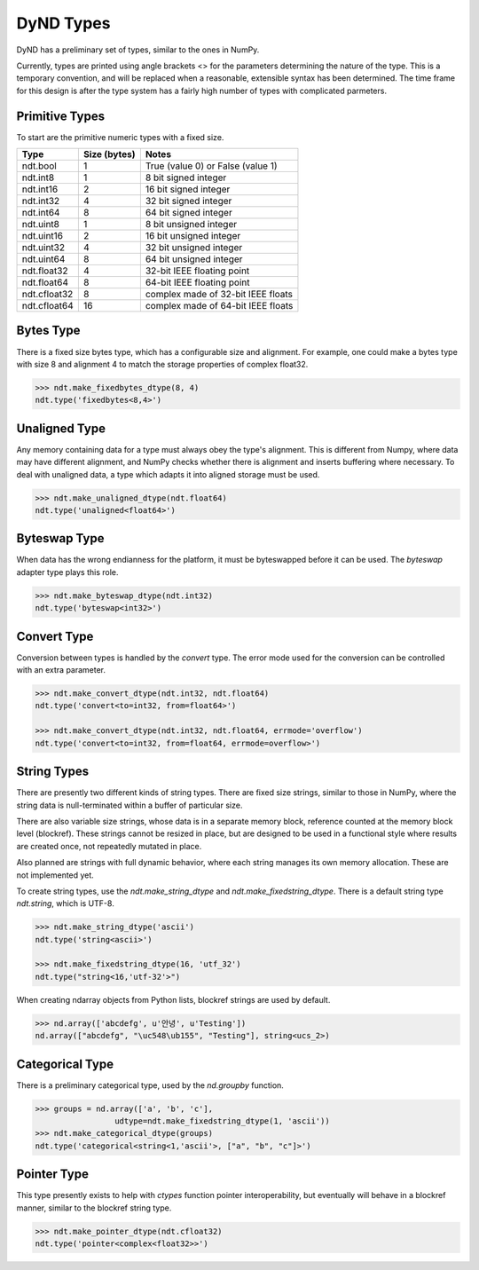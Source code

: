 DyND Types
==========

DyND has a preliminary set of types, similar to the ones
in NumPy.

Currently, types are printed using angle brackets <> for the
parameters determining the nature of the type. This is a temporary
convention, and will be replaced when a reasonable, extensible syntax
has been determined. The time frame for this design is after the type
system has a fairly high number of types with complicated parmeters.

Primitive Types
----------------

To start are the primitive numeric types with a fixed size.

============  =============== =====================================
Type           Size (bytes)    Notes
============  =============== =====================================
ndt.bool       1               True (value 0) or False (value 1)
ndt.int8       1               8 bit signed integer
ndt.int16      2               16 bit signed integer
ndt.int32      4               32 bit signed integer
ndt.int64      8               64 bit signed integer
ndt.uint8      1               8 bit unsigned integer
ndt.uint16     2               16 bit unsigned integer
ndt.uint32     4               32 bit unsigned integer
ndt.uint64     8               64 bit unsigned integer
ndt.float32    4               32-bit IEEE floating point
ndt.float64    8               64-bit IEEE floating point
ndt.cfloat32   8               complex made of 32-bit IEEE floats
ndt.cfloat64   16              complex made of 64-bit IEEE floats
============  =============== =====================================

Bytes Type
----------

There is a fixed size bytes type, which has a configurable size
and alignment. For example, one could make a bytes type with
size 8 and alignment 4 to match the storage properties of complex
float32.

.. code-block:: python

    >>> ndt.make_fixedbytes_dtype(8, 4)
    ndt.type('fixedbytes<8,4>')

Unaligned Type
--------------

Any memory containing data for a type must always obey the type's
alignment. This is different from Numpy, where data may have different
alignment, and NumPy checks whether there is alignment and
inserts buffering where necessary. To deal with unaligned data,
a type which adapts it into aligned storage must be used.

.. code-block:: python

    >>> ndt.make_unaligned_dtype(ndt.float64)
    ndt.type('unaligned<float64>')

Byteswap Type
-------------

When data has the wrong endianness for the platform, it must be
byteswapped before it can be used. The `byteswap` adapter type
plays this role.

.. code-block:: python

    >>> ndt.make_byteswap_dtype(ndt.int32)
    ndt.type('byteswap<int32>')

Convert Type
------------

Conversion between types is handled by the `convert` type. The
error mode used for the conversion can be controlled with an extra
parameter.

.. code-block:: python

    >>> ndt.make_convert_dtype(ndt.int32, ndt.float64)
    ndt.type('convert<to=int32, from=float64>')

    >>> ndt.make_convert_dtype(ndt.int32, ndt.float64, errmode='overflow')
    ndt.type('convert<to=int32, from=float64, errmode=overflow>')


String Types
------------

There are presently two different kinds of string types. There are
fixed size strings, similar to those in NumPy, where the string data
is null-terminated within a buffer of particular size.

There are also variable size strings, whose data is in a separate
memory block, reference counted at the memory block level (blockref).
These strings cannot be resized in place, but are designed to be used
in a functional style where results are created once, not repeatedly
mutated in place.

Also planned are strings with full dynamic behavior, where each string
manages its own memory allocation. These are not implemented yet.

To create string types, use the `ndt.make_string_dtype` and
`ndt.make_fixedstring_dtype`. There is a default string type
`ndt.string`, which is UTF-8.

.. code-block:: python

    >>> ndt.make_string_dtype('ascii')
    ndt.type('string<ascii>')

    >>> ndt.make_fixedstring_dtype(16, 'utf_32')
    ndt.type("string<16,'utf-32'>")

When creating ndarray objects from Python lists, blockref strings
are used by default.

.. code-block:: python

    >>> nd.array(['abcdefg', u'안녕', u'Testing'])
    nd.array(["abcdefg", "\uc548\ub155", "Testing"], string<ucs_2>)

Categorical Type
----------------

There is a preliminary categorical type, used by the `nd.groupby`
function.

.. code-block:: python

    >>> groups = nd.array(['a', 'b', 'c'],
                     udtype=ndt.make_fixedstring_dtype(1, 'ascii'))
    >>> ndt.make_categorical_dtype(groups)
    ndt.type('categorical<string<1,'ascii'>, ["a", "b", "c"]>')

Pointer Type
------------

This type presently exists to help with `ctypes` function pointer
interoperability, but eventually will behave in a blockref manner,
similar to the blockref string type.

.. code-block:: python

    >>> ndt.make_pointer_dtype(ndt.cfloat32)
    ndt.type('pointer<complex<float32>>')


